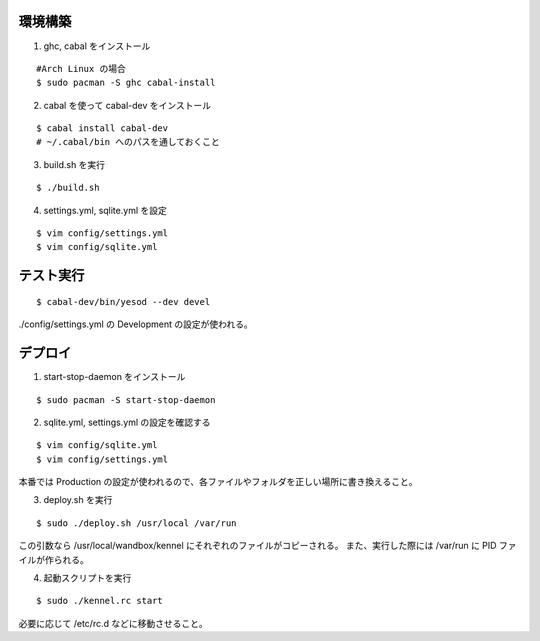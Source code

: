 環境構築
========

1. ghc, cabal をインストール

::

 #Arch Linux の場合
 $ sudo pacman -S ghc cabal-install

2. cabal を使って cabal-dev をインストール

::

 $ cabal install cabal-dev
 # ~/.cabal/bin へのパスを通しておくこと

3. build.sh を実行

::

 $ ./build.sh

4. settings.yml, sqlite.yml を設定

::

 $ vim config/settings.yml
 $ vim config/sqlite.yml

テスト実行
========

::

 $ cabal-dev/bin/yesod --dev devel

./config/settings.yml の Development の設定が使われる。

デプロイ
========

1. start-stop-daemon をインストール

::

 $ sudo pacman -S start-stop-daemon

2. sqlite.yml, settings.yml の設定を確認する

::

 $ vim config/sqlite.yml
 $ vim config/settings.yml

本番では Production の設定が使われるので、各ファイルやフォルダを正しい場所に書き換えること。

3. deploy.sh を実行

::

 $ sudo ./deploy.sh /usr/local /var/run

この引数なら /usr/local/wandbox/kennel にそれぞれのファイルがコピーされる。
また、実行した際には /var/run に PID ファイルが作られる。

4. 起動スクリプトを実行

::

 $ sudo ./kennel.rc start

必要に応じて /etc/rc.d などに移動させること。
